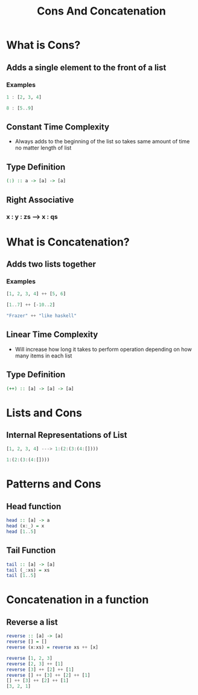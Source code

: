#+title: Cons And Concatenation

* What is Cons?
** Adds a single element to the front of a list
*** Examples
#+begin_src haskell
1 : [2, 3, 4]
#+end_src

#+RESULTS:
| 1 | 2 | 3 | 4 |

#+begin_src haskell
8 : [5..9]
#+end_src

#+RESULTS:
| 8 | 5 | 6 | 7 | 8 | 9 |

** Constant Time Complexity
- Always adds to the beginning of the list so takes same amount of time no matter length of list
** Type Definition
#+begin_src haskell
(:) :: a -> [a] -> [a]
#+end_src
** Right Associative
*** x : y : zs ---> x : qs

* What is Concatenation?
** Adds two lists together
*** Examples
#+begin_src haskell
[1, 2, 3, 4] ++ [5, 6]
#+end_src

#+RESULTS:
| 1 | 2 | 3 | 4 | 5 | 6 |

#+begin_src haskell
[1..7] ++ [-10..2]
#+end_src

#+RESULTS:
| 1 | 2 | 3 | 4 | 5 | 6 | 7 | -10 | -9 | -8 | -7 | -6 | -5 | -4 | -3 | -2 | -1 | 0 | 1 | 2 |

#+begin_src haskell
"Frazer" ++ "like haskell"
#+end_src

#+RESULTS:
: Frazerlike haskell

** Linear Time Complexity
- Will increase how long it takes to perform operation depending on how many items in each list
** Type Definition
#+begin_src haskell
(++) :: [a] -> [a] -> [a]
#+end_src

* Lists and Cons
** Internal Representations of List
#+begin_src haskell
[1, 2, 3, 4] ---> 1:(2:(3:(4:[])))
#+end_src
#+begin_src haskell
1:(2:(3:(4:[])))
#+end_src

#+RESULTS:
| 1 | 2 | 3 | 4 |

* Patterns and Cons
** Head function
#+begin_src haskell
head :: [a] -> a
head (x:_) = x
head [1..5]
#+end_src

#+RESULTS:
: 1

** Tail Function
#+begin_src haskell
tail :: [a] -> [a]
tail (_:xs) = xs
tail [1..5]
#+end_src

#+RESULTS:
| 2 | 3 | 4 | 5 |

* Concatenation in a function
** Reverse a list
#+begin_src haskell
reverse :: [a] -> [a]
reverse [] = []
reverse (x:xs) = reverse xs ++ [x]

reverse [1, 2, 3]
reverse [2, 3] ++ [1]
reverse [3] ++ [2] ++ [1]
reverse [] ++ [3] ++ [2] ++ [1]
[] ++ [3] ++ [2] ++ [1]
[3, 2, 1]
#+end_src

